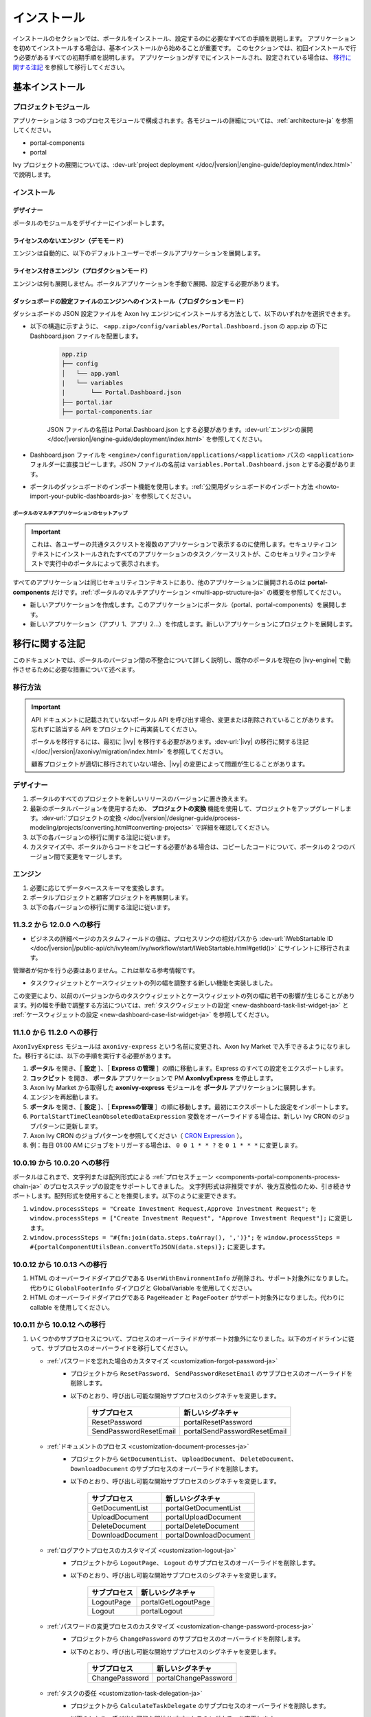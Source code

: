 .. _installation-ja:

インストール
**************************

インストールのセクションでは、ポータルをインストール、設定するのに必要なすべての手順を説明します。
アプリケーションを初めてインストールする場合は、基本インストールから始めることが重要です。
このセクションでは、初回インストールで行う必要があるすべての初期手順を説明します。
アプリケーションがすでにインストールされ、設定されている場合は、 `移行に関する注記`_ を参照して移行してください。


基本インストール
==========================================

プロジェクトモジュール
---------------------------------------

アプリケーションは 3 つのプロセスモジュールで構成されます。各モジュールの詳細については、:ref:`architecture-ja` を参照してください。


-  portal-components
-  portal

Ivy プロジェクトの展開については、:dev-url:`project deployment </doc/|version|/engine-guide/deployment/index.html>` で説明します。



インストール
------------------------

デザイナー
^^^^^^^^^^^^^^^^^^^^^^^^^^^^^

ポータルのモジュールをデザイナーにインポートします。

ライセンスのないエンジン（デモモード）
^^^^^^^^^^^^^^^^^^^^^^^^^^^^^^^^^^^^^^^^^^^^^^^^^^^^

エンジンは自動的に、以下のデフォルトユーザーでポータルアプリケーションを展開します。

.. csv-table:: 
   :file: tables/portal-default-users.csv
   :widths: 20, 30, 50
   :header-rows: 1


ライセンス付きエンジン（プロダクションモード）
^^^^^^^^^^^^^^^^^^^^^^^^^^^^^^^^^^^^^^^^^^^^^^^^^^^^^^^^^^^^^^^^^^^^

エンジンは何も展開しません。ポータルアプリケーションを手動で展開、設定する必要があります。


ダッシュボードの設定ファイルのエンジンへのインストール（プロダクションモード）
^^^^^^^^^^^^^^^^^^^^^^^^^^^^^^^^^^^^^^^^^^^^^^^^^^^^^^^^^^^^^^^^^^^^^^^^^^^^^^^^^^^^^^^^^^^^^^^^^^^^^^^^^^^^^^
ダッシュボードの JSON 設定ファイルを Axon Ivy エンジンにインストールする方法として、以下のいずれかを選択できます。

- 以下の構造に示すように、 ``<app.zip>/config/variables/Portal.Dashboard.json`` の app.zip の下に Dashboard.json ファイルを配置します。

   .. code-block:: 

      app.zip
      ├── config
      │   └── app.yaml
      |   └── variables
      |       └── Portal.Dashboard.json
      ├── portal.iar
      ├── portal-components.iar    
   ..

   JSON ファイルの名前は Portal.Dashboard.json とする必要があります。:dev-url:`エンジンの展開 </doc/|version|/engine-guide/deployment/index.html>` を参照してください。 
- Dashboard.json ファイルを ``<engine>/configuration/applications/<application>`` パスの ``<application>`` フォルダーに直接コピーします。JSON ファイルの名前は ``variables.Portal.Dashboard.json`` とする必要があります。

- ポータルのダッシュボードのインポート機能を使用します。:ref:`公開用ダッシュボードのインポート方法 <howto-import-your-public-dashboards-ja>` を参照してください。

ポータルのマルチアプリケーションのセットアップ
"""""""""""""""""""""""""""""""""""""""""""""""""""""""""""""""""""""""
.. important::

   これは、各ユーザーの共通タスクリストを複数のアプリケーションで表示するのに使用します。セキュリティコンテキストにインストールされたすべてのアプリケーションのタスク／ケースリストが、このセキュリティコンテキストで実行中のポータルによって表示されます。

すべてのアプリケーションは同じセキュリティコンテキストにあり、他のアプリケーションに展開されるのは **portal-components** だけです。:ref:`ポータルのマルチアプリケーション <multi-app-structure-ja>` の概要を参照してください。

-  新しいアプリケーションを作成します。このアプリケーションにポータル（portal、portal-components）を展開します。

-  新しいアプリケーション（アプリ 1、アプリ 2...）を作成します。新しいアプリケーションにプロジェクトを展開します。


.. _installation-migration-notes-ja:

移行に関する注記
===================================

このドキュメントでは、ポータルのバージョン間の不整合について詳しく説明し、既存のポータルを現在の |ivy-engine| で動作させるために必要な措置について述べます。



移行方法
--------------

.. important::
   API ドキュメントに記載されていないポータル API を呼び出す場合、変更または削除されていることがあります。
   忘れずに該当する API をプロジェクトに再実装してください。
   

   ポータルを移行するには、最初に |ivy| を移行する必要があります。:dev-url:`|ivy| の移行に関する注記 </doc/|version|/axonivy/migration/index.html>` を参照してください。
   
   顧客プロジェクトが適切に移行されていない場合、|ivy| の変更によって問題が生じることがあります。
   

デザイナー
-----------

#. ポータルのすべてのプロジェクトを新しいリリースのバージョンに置き換えます。
#. 最新のポータルバージョンを使用するため、 **プロジェクトの変換** 機能を使用して、プロジェクトをアップグレードします。:dev-url:`プロジェクトの変換 </doc/|version|/designer-guide/process-modeling/projects/converting.html#converting-projects>` で詳細を確認してください。
#. 以下の各バージョンの移行に関する注記に従います。
#. カスタマイズ中、ポータルからコードをコピーする必要がある場合は、コピーしたコードについて、ポータルの 2 つのバージョン間で変更をマージします。
   

..

エンジン
--------------------

#. 必要に応じてデータベーススキーマを変換します。

#. ポータルプロジェクトと顧客プロジェクトを再展開します。

#. 以下の各バージョンの移行に関する注記に従います。

11.3.2 から 12.0.0 への移行
---------------------------------------------

- ビジネスの詳細ページのカスタムフィールドの値は、プロセスリンクの相対パスから :dev-url:`IWebStartable ID </doc/|version|/public-api/ch/ivyteam/ivy/workflow/start/IWebStartable.html#getId()>` にサイレントに移行されます。 
 
管理者が何かを行う必要はありません。これは単なる参考情報です。

- タスクウィジェットとケースウィジェットの列の幅を調整する新しい機能を実装しました。
この変更により、以前のバージョンからのタスクウィジェットとケースウィジェットの列の幅に若干の影響が生じることがあります。列の幅を手動で調整する方法については、:ref:`タスクウィジェットの設定 <new-dashboard-task-list-widget-ja>` と :ref:`ケースウィジェットの設定 <new-dashboard-case-list-widget-ja>` を参照してください。


11.1.0 から 11.2.0 への移行
-----------------------------------------------

``AxonIvyExpress`` モジュールは ``axonivy-express`` という名前に変更され、Axon Ivy Market で入手できるようになりました。移行するには、以下の手順を実行する必要があります。

#. **ポータル** を開き、［ **設定** ］、［ **Express の管理** ］の順に移動します。Express のすべての設定をエクスポートします。
#. **コックピット** を開き、 **ポータル** アプリケーションで PM **AxonIvyExpress** を停止します。
#. Axon Ivy Market から取得した **axonivy-express** モジュールを **ポータル** アプリケーションに展開します。
#. エンジンを再起動します。
#. **ポータル** を開き、［ **設定** ］、［ **Expressの管理** ］の順に移動します。最初にエクスポートした設定をインポートします。
#. ``PortalStartTimeCleanObsoletedDataExpression`` 変数をオーバーライドする場合は、新しい Ivy CRON のジョブパターンに更新します。
#. Axon Ivy CRON のジョブパターンを参照してください（ `CRON Expression <https://developer.axonivy.com/doc/|version|/engine-guide/configuration/advanced-configuration.html#cron-expression>`_ ）。
#. 例：毎日 01:00 AM にジョブをトリガーする場合は、 ``0 0 1 * * ?`` を ``0 1 * * *`` に変更します。

10.0.19 から 10.0.20 への移行
---------------------------------------------------

ポータルはこれまで、文字列または配列形式による :ref:`プロセスチェーン <components-portal-components-process-chain-ja>` のプロセスステップの設定をサポートしてきました。 
文字列形式は非推奨ですが、後方互換性のため、引き続きサポートします。配列形式を使用することを推奨します。以下のように変更できます。

#. ``window.processSteps = "Create Investment Request,Approve Investment Request";`` を ``window.processSteps = ["Create Investment Request", "Approve Investment Request"];`` に変更します。

#. ``window.processSteps = "#{fn:join(data.steps.toArray(), ',')}";`` を ``window.processSteps = #{portalComponentUtilsBean.convertToJSON(data.steps)};`` に変更します。

10.0.12 から 10.0.13 への移行
---------------------------------------------------------------

#. HTML のオーバーライドダイアログである ``UserWithEnvironmentInfo`` が削除され、サポート対象外になりました。代わりに ``GlobalFooterInfo`` ダイアログと GlobalVariable を使用してください。

#. HTML のオーバーライドダイアログである ``PageHeader`` と ``PageFooter`` がサポート対象外になりました。代わりに callable を使用してください。

10.0.11 から 10.0.12 への移行
----------------------------------------------

#. いくつかのサブプロセスについて、プロセスのオーバーライドがサポート対象外になりました。以下のガイドラインに従って、サブプロセスのオーバーライドを移行してください。

   - :ref:`パスワードを忘れた場合のカスタマイズ <customization-forgot-password-ja>`
      - プロジェクトから ``ResetPassword``、 ``SendPasswordResetEmail`` のサブプロセスのオーバーライドを削除します。
      - 以下のとおり、呼び出し可能な開始サブプロセスのシグネチャを変更します。

         +-------------------------+-------------------------------+
         | サブプロセス            | 新しいシグネチャ              |
         +=========================+===============================+
         | ResetPassword           | portalResetPassword           |
         +-------------------------+-------------------------------+
         | SendPasswordResetEmail  | portalSendPasswordResetEmail  |
         +-------------------------+-------------------------------+

   - :ref:`ドキュメントのプロセス <customization-document-processes-ja>`
      - プロジェクトから ``GetDocumentList``、 ``UploadDocument``、 ``DeleteDocument``、 ``DownloadDocument`` のサブプロセスのオーバーライドを削除します。
      - 以下のとおり、呼び出し可能な開始サブプロセスのシグネチャを変更します。

         +----------------------+----------------------------+
         | サブプロセス         | 新しいシグネチャ           |
         +======================+============================+
         | GetDocumentList      | portalGetDocumentList      |
         +----------------------+----------------------------+
         | UploadDocument       | portalUploadDocument       |
         +----------------------+----------------------------+
         | DeleteDocument       | portalDeleteDocument       |
         +----------------------+----------------------------+
         | DownloadDocument     | portalDownloadDocument     |
         +----------------------+----------------------------+

   - :ref:`ログアウトプロセスのカスタマイズ <customization-logout-ja>`
      - プロジェクトから ``LogoutPage``、 ``Logout`` のサブプロセスのオーバーライドを削除します。
      - 以下のとおり、呼び出し可能な開始サブプロセスのシグネチャを変更します。

         +----------------------+----------------------------+
         | サブプロセス         | 新しいシグネチャ           |
         +======================+============================+
         | LogoutPage           | portalGetLogoutPage        |
         +----------------------+----------------------------+
         | Logout               | portalLogout               |
         +----------------------+----------------------------+

   - :ref:`パスワードの変更プロセスのカスタマイズ <customization-change-password-process-ja>`
      - プロジェクトから ``ChangePassword`` のサブプロセスのオーバーライドを削除します。
      - 以下のとおり、呼び出し可能な開始サブプロセスのシグネチャを変更します。

         +----------------------+----------------------------+
         | サブプロセス         | 新しいシグネチャ           |
         +======================+============================+
         | ChangePassword       | portalChangePassword       |
         +----------------------+----------------------------+

   - :ref:`タスクの委任 <customization-task-delegation-ja>`
      - プロジェクトから ``CalculateTaskDelegate`` のサブプロセスのオーバーライドを削除します。
      - 以下のとおり、呼び出し可能な開始サブプロセスのシグネチャを変更します。

            +-------------------------+-------------------------------+
            | サブプロセス            | 新しいシグネチャ              |
            +=========================+===============================+
            | CalculateTaskDelegate   | portalCalculateTaskDelegate   |
            +-------------------------+-------------------------------+


   - :ref:`メニュー項目のカスタマイズ <customization-menu-customization-ja>`
      - プロジェクトから ``LoadSubMenuItems`` のサブプロセスのオーバーライドを削除します。
      - 以下のとおり、呼び出し可能な開始サブプロセスのシグネチャを変更します。

         +-------------------------+-------------------------------+
         | サブプロセス            | 新しいシグネチャ              |
         +=========================+===============================+
         | LoadSubMenuItems        | portalLoadSubMenuItems        |
         +-------------------------+-------------------------------+
      - デフォルトのメニュー項目を非表示にするには、変数を使用します。方法については、:ref:`デフォルトのメニュー項目の非表示 <customization-menu-hide-default-menu-item-ja>` を参照してください。
      - 各カスタムメニュー項目の ``index`` を更新します。
      - カスタムメニュー項目の作成方法の例については、 ``portal-developer-examples`` プロジェクトの ``CustomLoadSubMenuItems`` プロセスを参照してください。

#. ``imageContent`` フィールドの **外部リンク** の設定を変更しました。詳細については、:ref:`ポータルプロセスの外部リンク <portal-process-external-link-ja>` を参照してください。基本的に、エンジンでの移行は必要ありません。展開によって `Portal.Processes.ExternalLinks` 変数をオーバーライドした場合は、JSON 変数の `Portal.Processes.ExternalLinks` ファイルで `data:image/jpeg;base64` のようなプレフィックスを削除して、 ``imageContent`` フィールドを更新してください。

10.0 から 10.0.7 への移行
---------------------------------------------------------

``ch.ivy.addon.portalkit.publicapi.PortalNavigatorInFrameAPI`` クラスが削除され、サポート対象外になりました。代わりに ``com.axonivy.portal.components.util.PortalNavigatorInFrameAPI`` を使用してください。 


8.x から 10.0 への移行
-----------------------------------------------------

``8.x から ... への移行`` から ``... から9.x への移行`` までのすべての手順を実行する必要があります。


9.3 から 9.4 への移行
------------------------------------------------

9.4 から ``PortalStyle``、 ``PortalKit``、 ``PortalTemplate`` が ``portal-components`` と ``portal`` に置き換えられました。:ref:`architecture-ja` を参照してください。

#. PortalStyle をカスタマイズしている場合は、:ref:`ポータルのロゴと色のカスタマイズ <customization-portal-logos-and-colors-ja>` を参照して、ログインの背景、ファビコン、ロゴの画像をオーバーライドします。
   
   ``PortalStyle`` で CMS を変更している場合は、 ``portal`` の CMS をそれに合わせます。

#. ``customization.css`` ファイルが削除されました。このファイルをプロジェクトで使用している場合は、:dev-url:`エンジンのブランディング </doc/|version|/designer-guide/user-interface/branding/branding-engine.html>` の使用に切り替えて、スタイルをカスタマイズしてください。
   

#. ドキュメントに関連するサブプロセスが独立した ``portal-components`` プロジェクトに移動されました。
   これらのプロセスをカスタマイズした場合は、対応するサブプロセスをもう一度オーバーライドしてからカスタマイズしてください。

   以下は ``portal`` プロジェクトの非推奨プロセスと ``portal-components`` プロジェクトの新しいプロセスのリストです。

    .. csv-table::
      :file: tables/list-of-document-processes.csv
      :header-rows: 1
      :widths: 50, 50


#. ポータルのいくつかのクラスが独立した ``portal-components`` プロジェクトに移動されました。以下の表を参照して、正しく移行してください。

   .. csv-table::
      :file: tables/class_replacement_9.4.csv
      :header-rows: 1
      :class: longtable
      :widths: 1 1

#. ポータルのいくつかのコンポーネントが独立した ``portal-components`` プロジェクトに移動されました。以下の手順に従って移行してください。

   - 新しい :ref:`ユーザーの選択 <components-portal-components-user-selection-ja>` コンポーネントの :ref:`移行手順 <components-portal-components-migrate-from-old-user-selection-ja>`

   - 新しい :ref:`ロールの選択 <components-portal-components-role-selection-ja>` コンポーネントの :ref:`移行手順 <components-portal-components-migrate-from-old-role-selection-ja>`

   - 新しい :ref:`ドキュメントテーブル <components-portal-components-document-table-ja>` コンポーネントの :ref:`移行手順 <components-portal-components-migrate-from-old-document-table-ja>`

   - 新しい :ref:`プロセスチェーン <components-portal-components-process-chain-ja>` コンポーネントの :ref:`移行手順 <components-portal-components-migrate-from-old-process-chain-ja>`

#. ポータルダッシュボードのウィジェットは、 ``custom-fields.yaml`` ファイルで宣言された ``CustomFields`` のみサポートします。
   ``CustomFields`` がダッシュボードのウィジェットで使用されている場合は、:dev-url:`カスタムフィールドのメタ情報 </doc/|version|/designer-guide/how-to/workflow/custom-fields.html#meta-information>` に従って、データを適合させてください。

#. ``DefaultChartColor.p.json`` サブプロセスが削除されました。プロジェクトで使用している場合は、このサブプロセスのオーバーライドを削除して、:dev-url:`エンジンのブランディング </doc/|version|/designer-guide/user-interface/branding/branding-engine.html>` の使用に切り替えて、チャート、データラベル、凡例の色をカスタマイズしてください。
   

#. :download:`portal-migration-9.4.0.iar <documents/portal-migration-9.4-9.4.0.iar>` プロジェクトを Ivy アプリケーションに展開し、 ``your_host/your_application/pro/portal-migration/175F92F71BC45295/startMigrateConfiguration.ivp`` リンクにアクセスして実行します。
   

   .. important::
      * アプリケーションが複数ある場合は、1 つのアプリケーションにのみ展開し、 ``https://portal.io/Portal/pro/portal-migration/175F92F71BC45295/startMigrateConfiguration.ivp`` などの移行リンクにアクセスして実行してください。
        

      * 管理者アカウントを使用してサインインしてください。
      * 移行プロセスは一度だけ実行してください。
      * 移行に成功した後、 ``portal-migration``、 ``PortalStyle``、 ``PortalKit``、 ``PortalTemplate`` プロセスモデルを削除する必要があります。

9.2 から 9.3 への移行
--------------------------------------

#. :download:`portal-migration.iar <documents/portal-migration-9.3.0.iar>` プロジェクトを Ivy アプリケーションに展開し、 ``your_host/your_application/pro/portal-migration/175F92F71BC45295/startMigrateConfiguration.ivp`` リンクにアクセスして実行します。
   

   .. important::
      * アプリケーションが複数ある場合は、1 つのアプリケーションにのみ展開し、 ``https://portal.io/Portal/pro/portal-migration/175F92F71BC45295/startMigrateConfiguration.ivp`` などの移行リンクにアクセスして実行してください。
        

      * 管理者アカウントを使用してサインインしてください。
      * 移行プロセスは一度だけ実行してください。

#. タスクの分析コンポーネントに移動する方法を変更しました。 ``Start Processes/TaskAnalysis/start.ivp`` プロセスが新しい場所である ``Start Processes/PortalStart/showTaskAnalysis.ivp`` に移動されました。

#. 通知、サードパーティーのアプリケーション、デフォルトの統計チャート、アプリケーションのお気に入りのプロセス、公開用外部リンク、Express のプロセスの設定を BusinessData から変数に移動しました。

#. DefaultApplicationHomePage.ivp と PortalDashboardConfiguration.ivp に関連する変更を行ったため、PortalStart プロセスを PortalTemplate からプロジェクトにコピーしてください。
   それから、プロジェクトの PortalStart をカスタマイズしてください。

#. 日付の形式を確認するため、TaskCreationDateFilter、CaseCreationDateFilter などのポータルの日付フィルターの ``<p:messages for="..." />`` メッセージが各カレンダーコンポーネントに追加されました。
   プロジェクトでカスタマイズされた日付フィルターを使用している場合は、それに合わせてテンプレートを交信してください。

#. ``DefaultChart.p.json`` 、 ``DefaultUserProcess.p.json`` 呼び出し可能プロセスが削除されました。これらは、:dev-url:`変数 </doc/|version|/designer-guide/configuration/variables.html>` の設定に置き換えられます。
   
   

9.1 から 9.2 への移行
----------------------------------------------------------------------

#. :download:`MigrateData.iar <documents/MigrateData.iar>` プロジェクトを Ivy アプリケーションに展開し、 ``your_host/your_application/pro/MigrateData/175F92F71BC45295/startMigrateConfiguration.ivp`` リンクにアクセスして実行します。
   

   アプリケーションが複数ある場合は、1 つのアプリケーションにのみ展開し、 ``your_host/your_application/pro/MigrateData/175F92F71BC45295/startMigrateConfiguration.ivp`` リンクにアクセスして実行してください。
   

   例： ``https://portal.io/Portal/pro/MigrateData/175F92F71BC45295/startMigrateConfiguration.ivp``

    移行プロセスは一度だけ実行してください。

#. ポータルのマルチアプリケーションの実装を削除しました。そのため、以下を適合させる必要があります。

   - この呼び出し可能プロセスをオーバーライドしている場合は、 ``ChangePassword.mod`` の ``PasswordService`` 開始プロセスのシグネチャを適合させます。
   - ``ProcessStartCollector`` を使用している場合は、 ``ProcessStartCollector(application)`` コンストラクターを ``ProcessStartCollector()`` に置き換えます。
   - TaskLazyDataModel、CaseLazyDataModel をカスタマイズしている場合は、検索基準から ``setInvolvedApplications()`` メソッド、``setInvolvedUsername`` を削除します。

#. PortalNavigatorInFrame.java のメソッドを非 static から static に変更します。

#. PortalTemplate の CaseDetails コンポーネントが削除されました。

#. ``OpenPortalSearch.mod``、 ``OpenPortalTasks.mod`` 、 ``OpenPortalTaskDetails.mod`` 、 ``OpenPortalCases.mod`` 、 ``OpenPortalCaseDetails.mod`` プロセスが非推奨の呼び出し可能プロセスになりました。

   ポータルでは、:dev-url:`|ivy| HtmlOverride ウィザード </doc/|version|/designer-guide/how-to/overrides.html?#override-new-wizard>` を使用して、 ``ポータルの HTML ダイアログ`` をカスタマイズすることを推奨します。

   .. important:: カスタマイズダイアログを開く呼び出し可能プロセスは将来削除されます。新しいプロジェクトでは使用しないでください。

#. ivy-icon.css を削除し、現在のクラスを `HTML Dialog Demo <https://market.axonivy.com/html-dialog-demo>`_ にある Streamline アイコンからの新しいクラスに置き換えました。そのため、ivy-icon.css のクラスを使用しているファイルを更新する必要があります。

#. taskItemDetailCustomPanelTop、taskItemDetailCustomPanelBottom をカスタマイズしている場合は、:ref:`TaskItemDetail のオーバーライド方法 <customization-task-item-details-ja>` に従って、カスタムウィジェットを追加してください。

#. ``caseItemDetailCustomTop``、 ``caseItemDetailCustomMiddle``、 ``caseItemDetailCustomBottom`` をカスタマイズしている場合は、:ref:`CaseItemDetail のオーバーライド方法 <customization-case-item-details-ja>` に従って、これらのカスタムウィジェットを追加してください。

8.x から 9.1 への移行
----------------------

#. SubMenuItem.java の ``views`` を削除します。 ``LoadSubMenuItems`` 呼び出し可能プロセスをオーバーライドしている場合は、適合させます。

#. ``<ui:param name="viewName" value="TASK" />`` パラメーターをカスタマイズした ``PortalTasksTemplate`` に追加して、タスクリストのパンくずリストを表示します。

#. ``<ui:param name="viewName" value="CASE" />`` パラメーターをカスタマイズした ``PortalCasesTemplate`` に追加して、ケースリストのパンくずリストを表示します。

#. Ivy のコアにより、Ivy の URI が拡張されました。ポータルで移行が必要です。アプリケーションごとに、以下の手順を実行してください。
   

   #. :download:`PortalUrlMigration.iar <documents/PortalUrlMigration.iar>` プロセスモデルを Ivy アプリケーションに展開します。
      

   #. ``migratePortalUrl.ivp`` を 1 回実行し、エラーなしで他のページ（ホームページ）にリダイレクトされるまで待ちます。
      

   #. 移行に成功したら、 ``migratePortalUrl.ivp`` プロセスモデルを削除します。

#. HOMEPAGE_URL（シングルポータルアプリモード）と登録済みアプリケーションのリンク（マルチポータルアプリモード）が利用できなくなりました。
   ポータルに新しいポータルホームページの場所を認識させるため、プロジェクトでデフォルトのページを設定する必要があります。
   
   :dev-url:`デフォルトのページ </doc/|version|/designer-guide/user-interface/default-pages/index.html>` に従って、デフォルトのページをカスタマイズしてください。
   

#. ポータルは、 SASS の代わりに |css_variable| を使用します。そのため、SASS 構文を新しい CSS 変数に変換するか、|css_variable_convert| などのオンラインツールを使用して変換する必要があります。
   
   

#. エンジンの管理者が ``Portal.Cases.EnableOwner`` 設定をアクティブ化しており、カスタマイズされたケースリストがある場合は、このフィールドをそのケースリストにカスタマイズします（フィルターの追加、列の設定、ヘッダーなど）。
   
   

#. 9.1 から、Ivy エンジンは新しい方法を使用して、ユーザーのデータを同期します。
   そのため、ポータルでユーザーに関連するデータを適合させる必要があります。正しく動作するように、いくつかのデータを移行する必要があります。
   以下の手順に従って、アプリケーションの既存のデータを移行してください。
   

   :download:`MigrateRelatedDataOfUserTo9.iar <documents/MigrateRelatedDataOfUserTo9.iar>` プロセスモデルをアプリケーションに展開します。
     

   - ``migratePrivateChat.ivp`` を実行して、プライベートチャットメッセージを移行します。

   - ``migrateGroupChat.ivp`` を実行して、グループチャットを移行します。

   - ``migrateUserProcessesAndExternalLinks.ivp`` を実行して、ユーザープロセスと外部リンクを移行します。

   - ``migrateExpressProcesses.ivp`` を実行して、Express のプロセスを移行します。アプリケーションに Express が含まれない場合は、この手順をスキップしてください。
     
   - Ivy エンジンを再起動します。

#. ``simplePageContent`` の代わりに、 ``pageContent`` を使用して ``BasicTemplate.xhtml`` のセクションを定義します。

#. ``TaskTemplate-7`` が削除されました。 ``TaskTemplate-8`` に変更してください。 ``TaskTemplate`` も削除されました。 ``frame-8`` （Ivy により提供）に変更してください。

#. ``MenuKind`` enum に複数のエントリ（EXTERNAL_LINK）があります。これは、項目が外部リンクの場合に使用します。
   内部リンクの場合は CUSTOM を使用してください。

#. ``PortalNavigatorInFrameAPI#navigateToPortalHome`` メソッドは非推奨です。代わりにページの ivy.html.applicationHomeRef() にリダイレクトしてください。
   

8.x から 9.x への移行
--------------------------------------------------

``8.x から ... への移行`` から ``... から9.x への移行`` までのすべての手順を実行する必要があります。


.. _installation-release-notes:

リリースノート
==========================

ここには、|ivy| の前回の正式な製品リリース以降のすべての関連する変更が記載されています。


12.0.4 での変更内容
---------------------------------------------------
ダッシュボード、グローバル検索、関連ケース、複合モードのプロセスウィジェットのケースウィジェットでケースをクリックしたときに、ケースの詳細またはビジネスの詳細へのアクセスを切り替える ``Portal.Cases.BehaviourWhenClickingOnLineInCaseList`` ポータル設定を導入しました。

12.0.1 での変更内容
------------------------------------------------
#. タスクの詳細とケースの詳細のドキュメントプレビュー機能を導入しました。画像（png または jpeg）、プレーンテキスト（txt または log）、pdf ドキュメントをプレビューできます。
#. ポータルのドキュメントのプレビューアイコンの表示設定を制御する ``Portal.Document.EnablePreview`` ポータル設定を導入しました。

12.0.0 での変更内容
-------------------------------------------------

#. 古い統計チャートが削除されました。代わりに新しい :ref:`statistic-chart-ja` を使用してください。
#. IFrame のタスクを設定する IFrameTaskConfig コンポーネントを導入しました。詳細については、:ref:`iframe-configure-template-ja` を参照してください。
#. ダッシュボードウィジェットのコンセプトに合わせて、:ref:`全タスクリストページ <full-task-list-ja>` と :ref:`全ケースリスト <full-case-list-ja>` のデザインが一新されました。ページは 1 つの全幅ウィジェットを含むダッシュボードとして機能します。他のウィジェットと同じように調整して設定できます。
#. 複数ケースのオーナーをサポートします。1 つのケースのオーナーの並べ替え機能は削除されます。

11.2.0 での変更内容
--------------------------------------------

#. ``ch.ivy.addon.portalkit.publicapi.ApplicationMultiLanguageAPI`` クラスが削除され、サポート対象外になりました。代わりに ``com.axonivy.portal.components.publicapi.ApplicationMultiLanguageAPI`` を使用してください。
#. ``ch.ivy.addon.portalkit.publicapi.CaseAPI`` クラスが削除され、サポート対象外になりました。代わりに ``com.axonivy.portal.components.publicapi.CaseAPI`` を使用してください。
#. ``ch.ivy.addon.portalkit.publicapi.PortalGlobalGrowInIFrameAPI`` クラスが削除され、サポート対象外になりました。代わりに ``com.axonivy.portal.components.publicapi.PortalGlobalGrowInIFrameAPI`` を使用してください。
#. ``ch.ivy.addon.portalkit.publicapi.PortalNavigatorAPI`` クラスが削除され、サポート対象外になりました。代わりに ``com.axonivy.portal.components.publicapi.PortalNavigatorAPI`` を使用してください。
#. ``ch.ivy.addon.portalkit.publicapi.ProcessStartAPI`` クラスが削除され、サポート対象外になりました。代わりに ``com.axonivy.portal.components.publicapi.ProcessStartAPI`` を使用してください。
#. ``ch.ivy.addon.portalkit.publicapi.RoleAPI`` クラスが削除され、サポート対象外になりました。代わりに ``com.axonivy.portal.components.publicapi.RoleAPI`` を使用してください。
#. ``ch.ivy.addon.portalkit.publicapi.TaskAPI`` クラスが削除され、サポート対象外になりました。代わりに ``com.axonivy.portal.components.publicapi.TaskAPI`` を使用してください。
#. ``com.axonivy.portal.components.util.PortalNavigatorInFrameAPI`` クラスが削除され、サポート対象外になりました。代わりに ``com.axonivy.portal.components.publicapi.PortalNavigatorInFrameAPI`` を使用してください。
#. プロセスダッシュボードウィジェットの並べ替え機能を導入しました。ユーザーは、インデックス、アルファベット順、ユーザー設定順序でプロセスを並べ替えることができます。
#. プロセスビューアーの現在のステップを強調表示する ``ic:com.axonivy.portal.components.ProcessViewer`` コンポーネントの ``taskId`` パラメーターを導入しました。
#. ポータルのレガシーダッシュボードが削除されました。 ``AxonIvyExpress`` モジュールは ``axonivy-express`` という名前に変更され、Axon Ivy Market で入手できるようになりました。

10 での変更内容
--------------------------------------------

- 全タスクリスト、全ケースリスト、ダッシュボードのタスクリスト、ダッシュボードのケースリスト、タスクの分析に ``アプリケーション`` フィルターと ``アプリケーション`` 列を導入しました。

9.4 での変更内容
---------------------------------------------

#. ``PortalStyle``、 ``PortalKit``、 ``PortalTemplate`` プロジェクトを ``portal`` という名前の 1 つのプロジェクトにまとめました。タスクリストの行、新しいダッシュボードのタスクウィジェット、ケースの詳細の関連するタスクをクリックしたときの動作を設定する ``Portal.Tasks.BehaviourWhenClickingOnLineInTaskList`` ポータル設定を導入しました。各ユーザーはユーザープロファイルから変更を行うことができます。  

#. 統計チャートのスケーリングの定期的なリクエストを行う際の間隔を秒単位で設定する ``Portal.StatisticChartScalingInterval`` ポータル設定を導入しました。

#. ログインページのフッターの表示設定を制御する ``Portal.LoginPage.ShowFooter`` ポータル設定を導入しました。

#. デフォルトのテーマモード（ライトまたはダーク）を設定する ``Portal.Theme.Mode`` ポータル設定を導入しました。

#. トップバーのテーマの切り替えボタンの状態を制御する ``Portal.Theme.EnableSwitchThemeModeButton`` ポータル設定を導入しました。

#. ポータルの全タスクリストと全ケースリストに新しい ``タスク ID``、 ``タスク名``、 ``ケース ID``、 ``ケース名`` フィルターを導入しました。

#. ``プロセスビューアー`` ページを導入しました。ユーザーは、プロセスの開始を視覚的に表示できます。 :ref:`プロセスビューアーの表示 <how-to-show-process-viewer>` で詳細をご覧ください。

#. 値の形式を設定する ``書式設定言語の設定`` を導入しました。例えば、小数点は世界中の異なる地域で異なる形式で表示されます。

#. ``DefaultChartColor.p.json`` サブプロセスを削除し、デフォルトのチャートの色をカスタマイズするためのポータルの変数を導入しました。

#. 新しい ``portal-components`` プロジェクトに以下のコンポーネントを導入しました。

   - :ref:`ユーザーの選択コンポーネント <components-portal-components-user-selection-ja>`

   - :ref:`ロールの選択コンポーネント <components-portal-components-role-selection-ja>`

   - :ref:`ドキュメントテーブルコンポーネント <components-portal-components-document-table-ja>`

   - :ref:`プロセスチェーンコンポーネント <components-portal-components-process-chain-ja>`

   - :ref:`プロセスビューアーコンポーネント <components-portal-components-process-viewer-ja>`

9.3 での変更内容
---------------------------------------

 ポータルのグループ ID を変更するときに PortalGroupId 変数を更新する必要はなくなりました。


9.2 での変更内容
----------------------------------------

#. ポータルのタスクリストとタスクの状態フィルターに ``破棄済``、 ``失敗``、 ``参加失敗``、 ``イベント待機中`` などの新しいタスクの状態を含めました。

#. ポータルのケースリストとケースの状態フィルターに新しいケースの状態 ``破棄済`` を含めました。

#. :ref:`ワークフローイベントテーブル <how-to-show-workflow-events-ja>` を導入しました。:bdg-warning:`🔑WorkflowEventReadAll` 権限を持つユーザーは、すべての ``WORKFLOW_EVENTS`` を表示できます。

#. デフォルトのホームページを設定する ``Portal.Homepage`` ポータル設定を導入しました。各ユーザーはユーザープロファイルから変更を行うことができます。

#. :ref:`ポータルのケース項目の詳細 <customization-case-item-details-ja>` をカスタマイズする新しい方法を導入しました。ケースの詳細ページとケース情報ダイアログには、同じケース情報が表示されます。

#. :ref:`ポータルのタスク項目の詳細 <customization-task-item-details-ja>` をカスタマイズする新しい方法を導入しました。

#. ポータルのボタンアイコンの表示設定を制御する ``Portal.ShowButtonIcon`` ポータル設定を導入しました。

#. ログインページを表示するか、非表示にして代わりにエラーページを表示する ``PortalLoginPageDisplay`` という名前の新しい変数を導入しました。

#. マルチアプリケーションがサポート対象外になりました。ポータルは現在のアプリケーションでのみ動作します。つまり、管理者は新しい Ivy アプリケーションを追加できません。

#. 統計チャートは、サポートされる言語ごとに複数の名前をサポートします。

#. ポータルは、複数言語のユーザーのお気に入りをサポートします。

#. ポータルは SVG 形式のロゴをサポートします。

9.1 での変更内容
------------------------------------------

#. スタイルのカスタマイズ方法をリファクタリングしました。今後は、ポータルは CSS をカスタマイズするテクノロジーとして CSS 変数を使用します。

#. ポータルのボタンアイコンの表示設定を制御する ``Portal.ShowButtonIcon`` ポータル設定を導入しました。

#. アイコンデコレーターを含む新しいポータルダイアログを導入しました。

#. TaskTemplate-7、TaskTemplate、TwoColumnTemplate が削除されました。


.. |css_variable| raw:: html

   <a href="https://developer.mozilla.org/en-US/docs/Web/CSS/Using_CSS_custom_properties" target="_blank">CSS Variable</a>

.. |css_variable_convert| raw:: html

   <a href="https://www.npmjs.com/package/sass-to-css-variables" target="_blank">SASS to CSS Variables</a>

